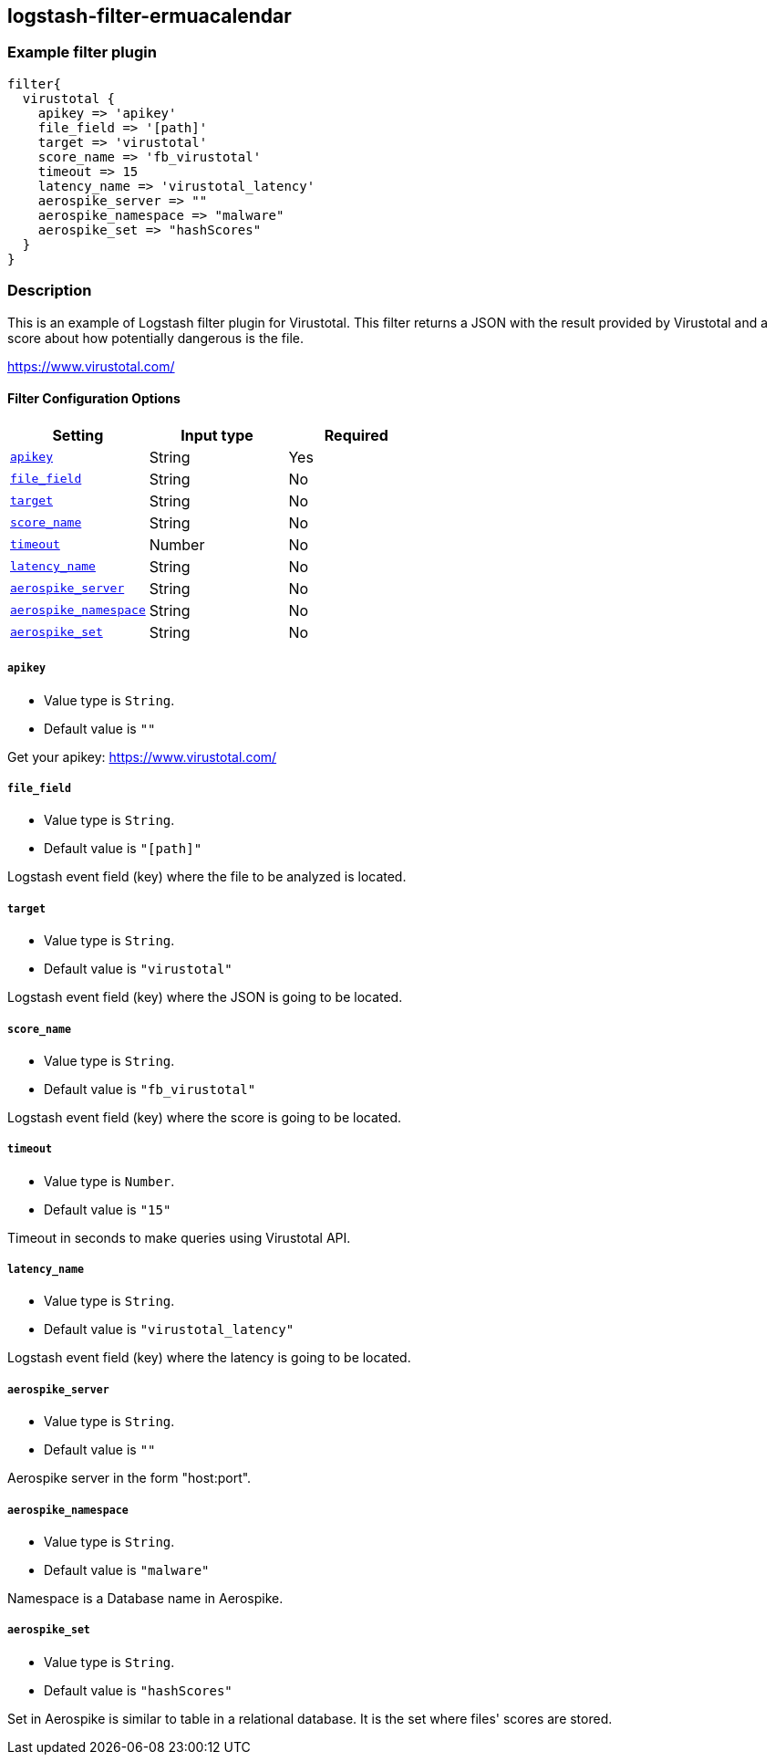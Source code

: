 :plugin: example
:type: filter

///////////////////////////////////////////
START - GENERATED VARIABLES, DO NOT EDIT!
///////////////////////////////////////////
:version: %VERSION%
:release_date: %RELEASE_DATE%
:changelog_url: %CHANGELOG_URL%
:include_path: ../../../../logstash/docs/include
///////////////////////////////////////////
END - GENERATED VARIABLES, DO NOT EDIT!
///////////////////////////////////////////

[id="plugins-{type}s-{plugin}"]

== logstash-filter-ermuacalendar

=== Example filter plugin

[,logstash]
----
filter{
  virustotal {
    apikey => 'apikey'
    file_field => '[path]'
    target => 'virustotal'
    score_name => 'fb_virustotal'
    timeout => 15
    latency_name => 'virustotal_latency'
    aerospike_server => ""
    aerospike_namespace => "malware"
    aerospike_set => "hashScores"
  }
}
----

=== Description

This is an example of Logstash filter plugin for Virustotal. This filter returns a JSON with the result provided by Virustotal and a score about how potentially dangerous is the file.

https://www.virustotal.com/

[id="plugins-{type}s-{plugin}-options"]
==== Filter Configuration Options

[cols="<,<,<",options="header",]
|====================================================================================
|               Setting                                     |   Input type  |Required
| <<plugins-{type}s-{plugin}-apikey>>                       |String         |Yes
| <<plugins-{type}s-{plugin}-file_field>>                   |String         |No
| <<plugins-{type}s-{plugin}-target>>                       |String         |No
| <<plugins-{type}s-{plugin}-score_name>>                   |String         |No
| <<plugins-{type}s-{plugin}-timeout>>                      |Number         |No
| <<plugins-{type}s-{plugin}-latency_name>>                 |String         |No
| <<plugins-{type}s-{plugin}-aerospike_server>>             |String         |No
| <<plugins-{type}s-{plugin}-aerospike_namespace>>          |String         |No
| <<plugins-{type}s-{plugin}-aerospike_set>>                |String         |No
|====================================================================================

[id="plugins-{type}s-{plugin}-apikey"]
===== `apikey`

  * Value type is `String`.
  * Default value is `""`

Get your apikey: https://www.virustotal.com/

[id="plugins-{type}s-{plugin}-file_field"]
===== `file_field`

* Value type is `String`.
* Default value is `"[path]"`

Logstash event field (key) where the file to be analyzed is located.

[id="plugins-{type}s-{plugin}-target"]
===== `target`

* Value type is `String`.
* Default value is `"virustotal"`

Logstash event field (key) where the JSON is going to be located.

[id="plugins-{type}s-{plugin}-score_name"]
===== `score_name`

* Value type is `String`.
* Default value is `"fb_virustotal"`

Logstash event field (key) where the score is going to be located.

[id="plugins-{type}s-{plugin}-timeout"]
===== `timeout`

* Value type is `Number`.
* Default value is `"15"`

Timeout in seconds to make queries using Virustotal API.

[id="plugins-{type}s-{plugin}-latency_name"]
===== `latency_name`

* Value type is `String`.
* Default value is `"virustotal_latency"`

Logstash event field (key) where the latency is going to be located.

[id="plugins-{type}s-{plugin}-aerospike_server"]
===== `aerospike_server`

* Value type is `String`.
* Default value is `""`

Aerospike server in the form "host:port".

[id="plugins-{type}s-{plugin}-aerospike_namespace"]
===== `aerospike_namespace`

* Value type is `String`.
* Default value is `"malware"`

Namespace is a Database name in Aerospike.

[id="plugins-{type}s-{plugin}-aerospike_set"]
===== `aerospike_set`

* Value type is `String`.
* Default value is `"hashScores"`

Set in Aerospike is similar to table in a relational database.
It is the set where files' scores are stored.

[id="plugins-{type}s-{plugin}-common-options"]

